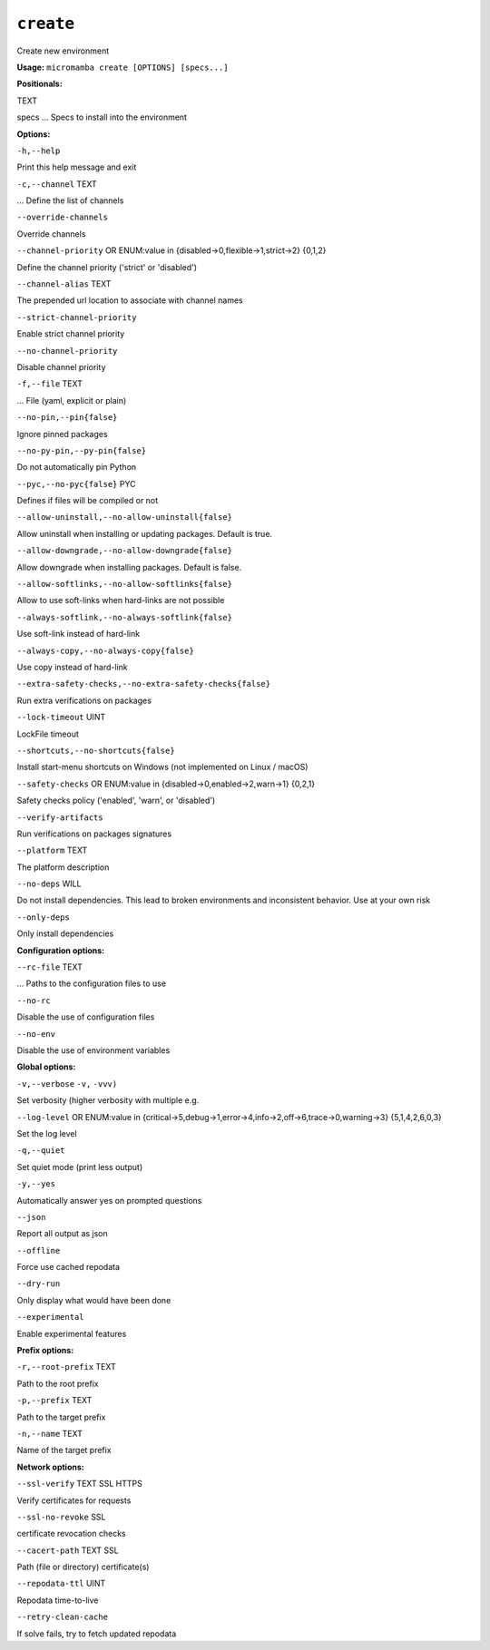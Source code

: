 .. _commands_micromamba/create:

``create``
==========


Create new environment

**Usage:** ``micromamba create [OPTIONS] [specs...]``

**Positionals:**

TEXT

specs ... Specs to install into the environment


**Options:**

``-h,--help``

Print this help message and exit

``-c,--channel`` TEXT

... Define the list of channels

``--override-channels``

Override channels

``--channel-priority`` OR    ENUM:value in {disabled->0,flexible->1,strict->2}  {0,1,2}

Define the channel priority ('strict' or 'disabled')

``--channel-alias`` TEXT

The prepended url location to associate with channel names

``--strict-channel-priority``

Enable strict channel priority

``--no-channel-priority``

Disable channel priority

``-f,--file`` TEXT

... File (yaml, explicit or plain)

``--no-pin,--pin{false}``

Ignore pinned packages

``--no-py-pin,--py-pin{false}``

Do not automatically pin Python

``--pyc,--no-pyc{false}`` PYC

Defines if files will be compiled or not

``--allow-uninstall,--no-allow-uninstall{false}``

Allow uninstall when installing or updating packages. Default is true.

``--allow-downgrade,--no-allow-downgrade{false}``

Allow downgrade when installing packages. Default is false.

``--allow-softlinks,--no-allow-softlinks{false}``

Allow to use soft-links when hard-links are not possible

``--always-softlink,--no-always-softlink{false}``

Use soft-link instead of hard-link

``--always-copy,--no-always-copy{false}``

Use copy instead of hard-link

``--extra-safety-checks,--no-extra-safety-checks{false}``

Run extra verifications on packages

``--lock-timeout`` UINT

LockFile timeout

``--shortcuts,--no-shortcuts{false}``

Install start-menu shortcuts on Windows (not implemented on Linux / macOS)

``--safety-checks`` OR    ENUM:value in {disabled->0,enabled->2,warn->1}  {0,2,1}

Safety checks policy ('enabled', 'warn', or 'disabled')

``--verify-artifacts``

Run verifications on packages signatures

``--platform`` TEXT

The platform description

``--no-deps`` WILL

Do not install dependencies. This lead to broken environments and inconsistent behavior. Use at your own risk

``--only-deps``

Only install dependencies


**Configuration options:**

``--rc-file`` TEXT

... Paths to the configuration files to use

``--no-rc``

Disable the use of configuration files

``--no-env``

Disable the use of environment variables


**Global options:**

``-v,--verbose`` ``-v,`` ``-vvv)``

Set verbosity (higher verbosity with multiple e.g.

``--log-level`` OR    ENUM:value in {critical->5,debug->1,error->4,info->2,off->6,trace->0,warning->3}  {5,1,4,2,6,0,3}

Set the log level

``-q,--quiet``

Set quiet mode (print less output)

``-y,--yes``

Automatically answer yes on prompted questions

``--json``

Report all output as json

``--offline``

Force use cached repodata

``--dry-run``

Only display what would have been done

``--experimental``

Enable experimental features


**Prefix options:**

``-r,--root-prefix`` TEXT

Path to the root prefix

``-p,--prefix`` TEXT

Path to the target prefix

``-n,--name`` TEXT

Name of the target prefix


**Network options:**

``--ssl-verify`` TEXT SSL HTTPS

Verify certificates for requests

``--ssl-no-revoke`` SSL

certificate revocation checks

``--cacert-path`` TEXT SSL

Path (file or directory) certificate(s)

``--repodata-ttl`` UINT

Repodata time-to-live

``--retry-clean-cache``

If solve fails, try to fetch updated repodata
